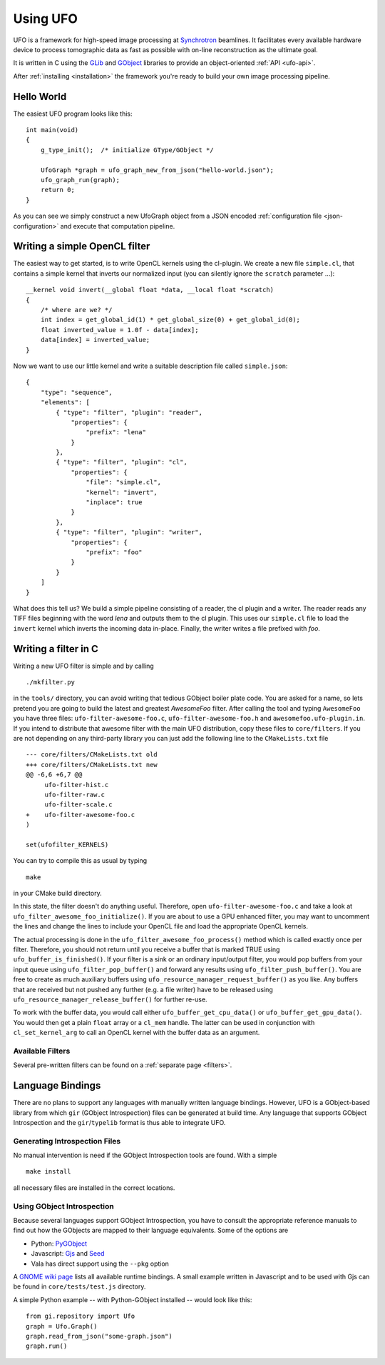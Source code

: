 .. _using-ufo:

=========
Using UFO
=========

UFO is a framework for high-speed image processing at Synchrotron_ beamlines. It
facilitates every available hardware device to process tomographic data as fast
as possible with on-line reconstruction as the ultimate goal.

.. _Synchrotron: http://en.wikipedia.org/wiki/Synchrotron

It is written in C using the GLib_ and GObject_ libraries to provide an
object-oriented :ref:`API <ufo-api>`.

.. _GLib: http://developer.gnome.org/glib/
.. _GObject: http://developer.gnome.org/gobject/stable/index.html

After :ref:`installing <installation>` the framework you're ready to build your
own image processing pipeline.


Hello World
===========

The easiest UFO program looks like this::

    int main(void)
    {
        g_type_init();  /* initialize GType/GObject */

        UfoGraph *graph = ufo_graph_new_from_json("hello-world.json");
        ufo_graph_run(graph);
        return 0;
    }
    
As you can see we simply construct a new UfoGraph object from a JSON encoded
:ref:`configuration file <json-configuration>` and execute that computation
pipeline.


Writing a simple OpenCL filter
==============================

The easiest way to get started, is to write OpenCL kernels using the cl-plugin.
We create a new file ``simple.cl``, that contains a simple kernel that inverts
our normalized input (you can silently ignore the ``scratch`` parameter ...)::

    __kernel void invert(__global float *data, __local float *scratch)
    {
        /* where are we? */
        int index = get_global_id(1) * get_global_size(0) + get_global_id(0);
        float inverted_value = 1.0f - data[index];
        data[index] = inverted_value;
    }

Now we want to use our little kernel and write a suitable description file
called ``simple.json``::

    {
        "type": "sequence",
        "elements": [
            { "type": "filter", "plugin": "reader",
                "properties": {
                    "prefix": "lena" 
                }
            },
            { "type": "filter", "plugin": "cl",
                "properties": {
                    "file": "simple.cl",
                    "kernel": "invert",
                    "inplace": true
                }
            },
            { "type": "filter", "plugin": "writer",
                "properties": {
                    "prefix": "foo" 
                }
            }
        ]
    }

What does this tell us? We build a simple pipeline consisting of a reader, the
cl plugin and a writer. The reader reads any TIFF files beginning with the word
`lena` and outputs them to the cl plugin. This uses our ``simple.cl`` file to
load the ``invert`` kernel which inverts the incoming data in-place. Finally,
the writer writes a file prefixed with `foo`.

Writing a filter in C
=====================

Writing a new UFO filter is simple and by calling :: 

    ./mkfilter.py

in the ``tools/`` directory, you can avoid writing that tedious GObject boiler
plate code. You are asked for a name, so lets pretend you are going to build the
latest and greatest `AwesomeFoo` filter. After calling the tool and typing
``AwesomeFoo`` you have three files: ``ufo-filter-awesome-foo.c``,
``ufo-filter-awesome-foo.h`` and ``awesomefoo.ufo-plugin.in``. If you intend to
distribute that awesome filter with the main UFO distribution, copy these files
to ``core/filters``. If you are not depending on any third-party library you can
just add the following line to the ``CMakeLists.txt`` file ::

    --- core/filters/CMakeLists.txt old
    +++ core/filters/CMakeLists.txt new
    @@ -6,6 +6,7 @@
         ufo-filter-hist.c
         ufo-filter-raw.c
         ufo-filter-scale.c
    +    ufo-filter-awesome-foo.c
    )
                           
    set(ufofilter_KERNELS)

You can try to compile this as usual by typing ::

    make

in your CMake build directory.

In this state, the filter doesn't do anything useful. Therefore, open
``ufo-filter-awesome-foo.c`` and take a look at
``ufo_filter_awesome_foo_initialize()``. If you are about to use a GPU enhanced
filter, you may want to uncomment the lines and change the lines to include your
OpenCL file and load the appropriate OpenCL kernels.

The actual processing is done in the ``ufo_filter_awesome_foo_process()`` method
which is called exactly once per filter. Therefore, you should not return until
you receive a buffer that is marked TRUE using ``ufo_buffer_is_finished()``.  If
your filter is a sink or an ordinary input/output filter, you would pop buffers
from your input queue using ``ufo_filter_pop_buffer()`` and forward any results
using ``ufo_filter_push_buffer()``. You are free to create as much auxiliary
buffers using ``ufo_resource_manager_request_buffer()`` as you like. Any buffers
that are received but not pushed any further (e.g. a file writer) have to be
released using ``ufo_resource_manager_release_buffer()`` for further re-use.

To work with the buffer data, you would call either
``ufo_buffer_get_cpu_data()`` or ``ufo_buffer_get_gpu_data()``. You would then
get a plain ``float`` array or a ``cl_mem`` handle. The latter can be used in
conjunction with ``cl_set_kernel_arg`` to call an OpenCL kernel with the buffer
data as an argument.


Available Filters
-----------------

Several pre-written filters can be found on a :ref:`separate page <filters>`.


Language Bindings
=================

There are no plans to support any languages with manually written language
bindings. However, UFO is a GObject-based library from which ``gir`` (GObject
Introspection) files can be generated at build time. Any language that supports
GObject Introspection and the ``gir``/``typelib`` format is thus able to
integrate UFO.


Generating Introspection Files
------------------------------

No manual intervention is need if the GObject Introspection tools are found.
With a simple ::

    make install

all necessary files are installed in the correct locations.


Using GObject Introspection
---------------------------

Because several languages support GObject Introspection, you have to consult the
appropriate reference manuals to find out how the GObjects are mapped to their
language equivalents. Some of the options are

- Python: PyGObject_
- Javascript: Gjs_ and Seed_
- Vala has direct support using the ``--pkg`` option

.. _PyGObject: http://live.gnome.org/PyGObject
.. _Gjs: http://live.gnome.org/Gjs
.. _Seed: http://live.gnome.org/Seed

A `GNOME wiki page`__ lists all available runtime bindings. A small example
written in Javascript and to be used with Gjs can be found in
``core/tests/test.js`` directory.

__ http://live.gnome.org/GObjectIntrospection/Users

A simple Python example -- with Python-GObject installed -- would look like
this::

    from gi.repository import Ufo
    graph = Ufo.Graph()
    graph.read_from_json("some-graph.json")
    graph.run()

